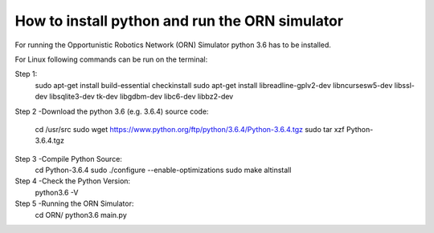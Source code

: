 How to install python and run the ORN simulator
===============
For running the Opportunistic Robotics Network (ORN) Simulator python 3.6 has to be installed.

For Linux following commands can be run on the terminal:

Step 1:
   sudo apt-get install build-essential checkinstall
   sudo apt-get install libreadline-gplv2-dev  libncursesw5-dev libssl-dev libsqlite3-dev tk-dev libgdbm-dev libc6-dev libbz2-dev

Step 2 -Download the python 3.6 (e.g. 3.6.4) source code:

  cd /usr/src
  sudo wget https://www.python.org/ftp/python/3.6.4/Python-3.6.4.tgz
  sudo tar xzf Python-3.6.4.tgz

Step 3 -Compile Python Source:
   cd Python-3.6.4 
   sudo ./configure --enable-optimizations
   sudo make altinstall

Step 4 -Check the Python Version:
   python3.6 -V


Step 5 -Running the ORN Simulator:
   cd ORN/ 
   python3.6 main.py 
